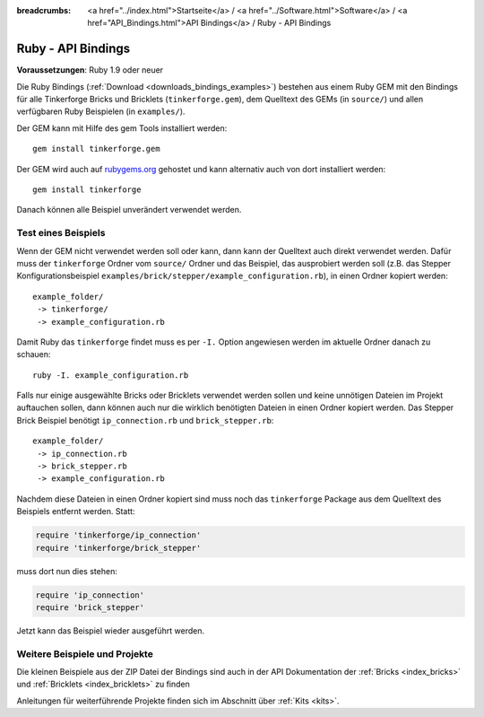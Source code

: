 
:breadcrumbs: <a href="../index.html">Startseite</a> / <a href="../Software.html">Software</a> / <a href="API_Bindings.html">API Bindings</a> / Ruby - API Bindings

.. _api_bindings_ruby:

Ruby - API Bindings
===================

**Voraussetzungen**: Ruby 1.9 oder neuer

Die Ruby Bindings (:ref:`Download <downloads_bindings_examples>`) bestehen aus
einem Ruby GEM mit den Bindings für alle
Tinkerforge Bricks und Bricklets (``tinkerforge.gem``), dem Quelltext des GEMs
(in ``source/``) und allen verfügbaren Ruby Beispielen (in ``examples/``).

Der GEM kann mit Hilfe des gem Tools installiert werden::

 gem install tinkerforge.gem

Der GEM wird auch auf `rubygems.org <https://rubygems.org/gems/tinkerforge>`__
gehostet und kann alternativ auch von dort installiert werden::

 gem install tinkerforge

Danach können alle Beispiel unverändert verwendet werden.


Test eines Beispiels
--------------------

Wenn der GEM nicht verwendet werden soll oder kann, dann kann der Quelltext auch
direkt verwendet werden. Dafür muss der ``tinkerforge`` Ordner vom ``source/``
Ordner und das Beispiel, das ausprobiert werden soll (z.B. das Stepper
Konfigurationsbeispiel ``examples/brick/stepper/example_configuration.rb``),
in einen Ordner kopiert werden::

 example_folder/
  -> tinkerforge/
  -> example_configuration.rb

Damit Ruby das ``tinkerforge`` findet muss es per ``-I.`` Option angewiesen
werden im aktuelle Ordner danach zu schauen::

 ruby -I. example_configuration.rb

Falls nur einige ausgewählte Bricks oder Bricklets verwendet werden sollen und
keine unnötigen Dateien im Projekt auftauchen sollen, dann können auch nur die
wirklich benötigten Dateien in einen Ordner kopiert werden. Das Stepper Brick
Beispiel benötigt ``ip_connection.rb`` und ``brick_stepper.rb``::

 example_folder/
  -> ip_connection.rb
  -> brick_stepper.rb
  -> example_configuration.rb

Nachdem diese Dateien in einen Ordner kopiert sind muss noch das ``tinkerforge``
Package aus dem Quelltext des Beispiels entfernt werden. Statt:

.. code-block:: ruby

 require 'tinkerforge/ip_connection'
 require 'tinkerforge/brick_stepper'

muss dort nun dies stehen:

.. code-block:: ruby

 require 'ip_connection'
 require 'brick_stepper'

Jetzt kann das Beispiel wieder ausgeführt werden.


Weitere Beispiele und Projekte
------------------------------

Die kleinen Beispiele aus der ZIP Datei der Bindings sind auch in der API
Dokumentation der :ref:`Bricks <index_bricks>` und
:ref:`Bricklets <index_bricklets>` zu finden

Anleitungen für weiterführende Projekte finden sich im Abschnitt
über :ref:`Kits <kits>`.

.. FIXME: add a list with direct links here
